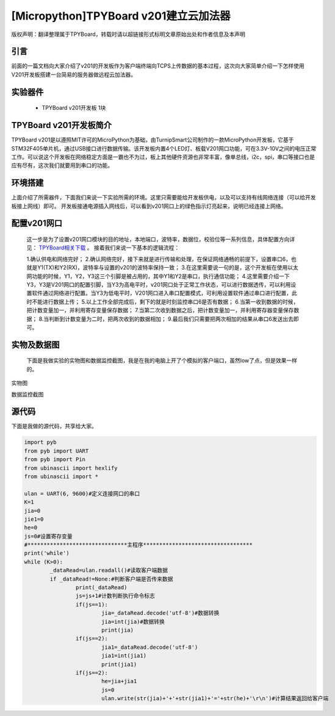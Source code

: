 [Micropython]TPYBoard v201建立云加法器
==========================================

版权声明：翻译整理属于TPYBoard，转载时请以超链接形式标明文章原始出处和作者信息及本声明


引言
---------------
前面的一篇文档向大家介绍了v201的开发板作为客户端终端向TCPS上传数据的基本过程，这次向大家简单介绍一下怎样使用V201开发板搭建一台简易的服务器做远程云加法器。

实验器件
--------------

  - TPYBoard v201开发板 1块

TPYBoard v201开发板简介
---------------------------

TPYBoard v201是以遵照MIT许可的MicroPython为基础，由TurnipSmart公司制作的一款MicroPython开发板，它基于STM32F405单片机，通过USB接口进行数据传输。该开发板内置4个LED灯、板载V201网口功能，可在3.3V-10V之间的电压正常工作。可以说这个开发板在网络稳定方面是一霸也不为过，板上其他硬件资源也非常丰富，像单总线，i2c，spi，串口等接口也是应有尽有，这次我们就要用到串口的功能。

环境搭建
---------------------------
上面介绍了所需器件，下面我们来说一下实验所需的环境。这里只需要能给开发板供电，以及可以支持有线网络连接（可以给开发板接上网线）即可。
开发板接通电源插入网线后，可以看到v201网口上的绿色指示灯亮起来，说明已经连接上网络。

配置v201网口
-----------------

    这一步是为了设置v201网口模块的目的地址，本地端口，波特率，数据位，校验位等一系列信息，具体配置方向详见： `TPYBoard相关下载 <http://docs.tpyboard.com/zh/latest/tpyboard/hardware/index.html>`_ 。
    接着我们来说一下基本的逻辑流程：

    1.确认供电和网络完好；
    2.确认网络完好，接下来就是进行传输和处理，在保证网络通畅的前提下，设置串口6，也就是Y1(TX)和Y2(RX)，波特率与设置的v201的波特率保持一致；
    3.在这里需要说一句的是，这个开发板在使用以太网功能的时候，Y1，Y2，Y3这三个引脚是被占用的，其中Y1和Y2是串口，执行通信功能；
    4.这里需要介绍一下Y3，Y3是V201网口的配置引脚，当Y3为高电平时，v201网口处于正常工作状态，可以进行数据透传，可以利用设置软件通过网络进行配置。当Y3为低电平时，V201网口进入串口配置模式，可利用设置软件通过串口进行配置，此时不能进行数据上传；
    5.以上工作全部完成后，剩下的就是时刻监控串口6是否有数据；
    6.当第一收到数据的时候，把计数变量加一，并利用寄存变量保存数据；
    7.当第二次收到数据之后，把计数变量加一，并利用寄存器变量保存数据；
    8.当判断到计数变量为二时，把两次收到的数据相加；
    9.最后我们只需要把两次相加的结果从串口6发送出去即可。

实物及数据图
---------------------

    下面是我做实验的实物图和数据监控截图，我是在我的电脑上开了个模拟的客户端口，虽然low了点，但是效果一样的。
    
实物图

.. image:: http://www.micropython.net.cn/ueditor/php/upload/image/20170415/1492221696685070.jpg

数据监控截图

.. image:: http://www.micropython.net.cn/ueditor/php/upload/image/20170415/1492221741955689.png



源代码
------------

下面是我做的源代码，共享给大家。

.. code-block:: python

	import pyb
	from pyb import UART
	from pyb import Pin
	from ubinascii import hexlify
	from ubinascii import *

	ulan = UART(6, 9600)#定义连接网口的串口
	K=1
	jia=0
	jie1=0
	he=0
	js=0#设置寄存变量
	#*******************************主程序**********************************
	print('while')
	while (K>0):
		_dataRead=ulan.readall()#读取客户端数据
		if _dataRead!=None:#判断客户端是否传来数据
			print(_dataRead)
			js=js+1#计数判断执行命令标志
			if(js==1):
				jia=_dataRead.decode('utf-8')#数据转换
				jia=int(jia)#数据转换
				print(jia)
			if(js==2):
				jia1=_dataRead.decode('utf-8')
				jia1=int(jia1)
				print(jia1)
			if(js==2):
				he=jia+jia1
				js=0
				ulan.write(str(jia)+'+'+str(jia1)+'='+str(he)+'\r\n')#计算结果返回给客户端
